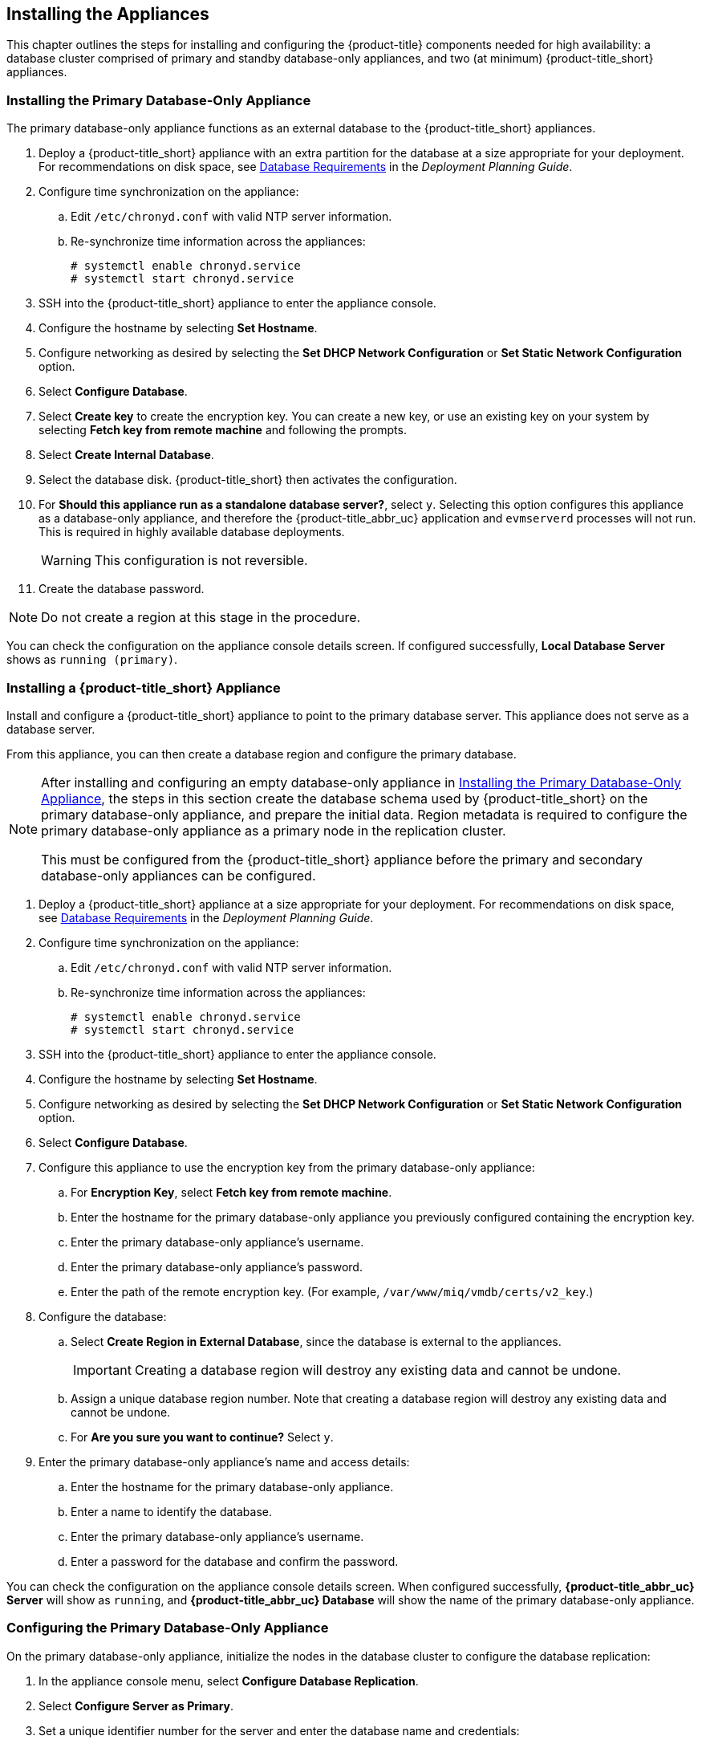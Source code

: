 [[installation]]
== Installing the Appliances

This chapter outlines the steps for installing and configuring the {product-title} components needed for high availability: a database cluster comprised of primary and standby database-only appliances, and two (at minimum) {product-title_short} appliances.

[[installation_primary_db]]
=== Installing the Primary Database-Only Appliance

The primary database-only appliance functions as an external database to the {product-title_short} appliances.

. Deploy a {product-title_short} appliance with an extra partition for the database at a size appropriate for your deployment. For recommendations on disk space, see https://access.redhat.com/documentation/en-us/red_hat_cloudforms/4.5/html/deployment_planning_guide/introduction#database-requirements[Database Requirements] in the _Deployment Planning Guide_.
. Configure time synchronization on the appliance:
.. Edit `/etc/chronyd.conf` with valid NTP server information.
.. Re-synchronize time information across the appliances:
+
------
# systemctl enable chronyd.service
# systemctl start chronyd.service
------
+
. SSH into the {product-title_short} appliance to enter the appliance console.
. Configure the hostname by selecting *Set Hostname*.
. Configure networking as desired by selecting the *Set DHCP Network Configuration* or *Set Static Network Configuration* option.
. Select *Configure Database*.
. Select *Create key* to create the encryption key. You can create a new key, or use an existing key on your system by selecting *Fetch key from remote machine* and following the prompts.
. Select *Create Internal Database*.
. Select the database disk. {product-title_short} then activates the configuration.
. For *Should this appliance run as a standalone database server?*, select `y`. Selecting this option configures this appliance as a database-only appliance, and therefore the {product-title_abbr_uc} application and `evmserverd` processes will not run. This is required in highly available database deployments.
+
[WARNING]
====
This configuration is not reversible.
====
+
. Create the database password.

[NOTE]
====
Do not create a region at this stage in the procedure.
====

You can check the configuration on the appliance console details screen. If configured successfully, *Local Database Server* shows as `running (primary)`.


[[installation_appliance]]
=== Installing a {product-title_short} Appliance

Install and configure a {product-title_short} appliance to point to the primary database server. This appliance does not serve as a database server. 

From this appliance, you can then create a database region and configure the primary database.

[NOTE]
====
After installing and configuring an empty database-only appliance in xref:installation_primary_db[], the steps in this section create the database schema used by {product-title_short} on the primary database-only appliance, and prepare the initial data. Region metadata is required to configure the primary database-only appliance as a primary node in the replication cluster. 

This must be configured from the {product-title_short} appliance before the primary and secondary database-only appliances can be configured.
====

. Deploy a {product-title_short} appliance at a size appropriate for your deployment. For recommendations on disk space, see https://access.redhat.com/documentation/en-us/red_hat_cloudforms/4.5/html/deployment_planning_guide/introduction#database-requirements[Database Requirements] in the _Deployment Planning Guide_.
. Configure time synchronization on the appliance:
.. Edit `/etc/chronyd.conf` with valid NTP server information.
.. Re-synchronize time information across the appliances:
+
------
# systemctl enable chronyd.service
# systemctl start chronyd.service
------
+
. SSH into the {product-title_short} appliance to enter the appliance console.
. Configure the hostname by selecting *Set Hostname*.
. Configure networking as desired by selecting the *Set DHCP Network Configuration* or *Set Static Network Configuration* option.
. Select *Configure Database*.
. Configure this appliance to use the encryption key from the primary database-only appliance:
.. For *Encryption Key*, select *Fetch key from remote machine*.
.. Enter the hostname for the primary database-only appliance you previously configured containing the encryption key.
.. Enter the primary database-only appliance's username.
.. Enter the primary database-only appliance's password.
.. Enter the path of the remote encryption key. (For example, `/var/www/miq/vmdb/certs/v2_key`.)
. Configure the database:
.. Select *Create Region in External Database*, since the database is external to the appliances.
+
[IMPORTANT]
====
Creating a database region will destroy any existing data and cannot be undone.
====
+
.. Assign a unique database region number. Note that creating a database region will destroy any existing data and cannot be undone.
.. For *Are you sure you want to continue?* Select `y`.
. Enter the primary database-only appliance's name and access details:
.. Enter the hostname for the primary database-only appliance.
.. Enter a name to identify the database.
.. Enter the primary database-only appliance's username.
.. Enter a password for the database and confirm the password.

You can check the configuration on the appliance console details screen. When configured successfully, *{product-title_abbr_uc} Server* will show as `running`, and *{product-title_abbr_uc} Database* will show the name of the primary database-only appliance.


[[configuring_primary_db]]
=== Configuring the Primary Database-Only Appliance

On the primary database-only appliance, initialize the nodes in the database cluster to configure the database replication:

. In the appliance console menu, select *Configure Database Replication*. 
. Select *Configure Server as Primary*.
. Set a unique identifier number for the server and enter the database name and credentials:
.. Select a number to uniquely identify the node in the replication cluster.
.. Enter the cluster database name.
.. Enter the cluster database username.
.. Enter the cluster database password and confirm the password.
.. Enter the primary database-only appliance hostname or IP address.
+
[NOTE]
====
The hostname must be visible to all appliances that communicate with this database, including the {product-title_short} appliances and any global region databases.
====
+
.. Confirm that the replication server configuration details are correct, and select `y` to apply the configuration.





[[installation_standby_db]]
=== Installing the Standby Database-Only Appliance

The standby database-only appliance is a copy of the primary database-only appliance and takes over the role of primary database in case of failure.

. Deploy a {product-title_short} appliance with an extra partition for the database that is the same size as the primary database-only appliance, as it will contain the same data. For recommendations on disk space, see https://access.redhat.com/documentation/en-us/red_hat_cloudforms/4.5/html/deployment_planning_guide/introduction#database-requirements[Database Requirements] in the _Deployment Planning Guide_.
. Configure time synchronization on the appliance:
.. Edit `/etc/chronyd.conf` with valid NTP server information.
.. Re-synchronize time information across the appliances:
+
------
# systemctl enable chronyd.service
# systemctl start chronyd.service
------
+
. SSH into the {product-title_short} appliance to enter the appliance console.
. Configure the hostname by selecting *Set Hostname*.
. Configure networking as desired by selecting the *Set DHCP Network Configuration* or *Set Static Network Configuration* option.


[[configuring_standby_db]]
=== Configuring the Standby Database-Only Appliance

The steps to configure the standby database-only appliance are similar to that of the primary database-only appliance, in that they prepare the appliance to be database-only, but as the standby.

[NOTE]
====
The current {product-title_short} version contains a known limitation when configuring a dedicated database disk from the appliance console menu.

To work around this, create and mount the dedicated database partition manually with the same information from the primary database, before configuring the standby database-only appliance as below.
See https://bugzilla.redhat.com/show_bug.cgi?id=1412940 for more information.
====

On the standby database-only appliance, configure the following:

. In the appliance console menu, select *Configure Database Replication*. 
. Select *Configure Server as Standby*.
. Select the database disk. {product-title_short} then activates the configuration.
. Set a unique identifier number for the standby server and enter the database name and credentials:
.. Select a number to uniquely identify the node in the replication cluster.
.. Enter the cluster database name.
.. Enter the cluster database username.
.. Enter the cluster database password.
.. Enter the primary database-only appliance hostname or IP address.
.. Enter the standby database-only appliance hostname or IP address.
+
[NOTE]
====
The hostname must be visible to all appliances that communicate with this database, including the engine appliances and any global region databases.
====
+
.. Select `y` to configure the replication manager for automatic failover.
.. Confirm that the replication standby server configuration details are correct, and select `y` to apply the configuration.

The standby server will then run an initial synchronization with the primary database, and start locally in standby mode.

Verify the configuration on the appliance console details screen for the standby server. When configured successfully, *Local Database Server* shows as `running (standby)`. 


[[installation_appliances_addl]]
=== Installing Additional {product-title_short} Appliances

Install a second virtual machine with a {product-title_short} appliance and any additional appliances in the region using the following steps:


. Deploy a {product-title_short} appliance at a size appropriate for your deployment. For recommendations on disk space, see https://access.redhat.com/documentation/en-us/red_hat_cloudforms/4.5/html/deployment_planning_guide/introduction#database-requirements[Database Requirements] in the _Deployment Planning Guide_.
. Configure time synchronization on the appliance:
.. Edit `/etc/chronyd.conf` with valid NTP server information.
.. Re-synchronize time information across the appliances:
+
------
# systemctl enable chronyd.service
# systemctl start chronyd.service
------
+
. SSH into the {product-title_short} appliance to enter the appliance console.
. Configure the hostname by selecting *Set Hostname*.
. Configure networking as desired by selecting the *Set DHCP Network Configuration* or *Set Static Network Configuration* option.
. Select *Configure Database*.
. Configure this appliance to use the encryption key from the primary database-only appliance:
.. For *Encryption Key*, select *Fetch key from remote machine*.
.. Enter the hostname for the primary database-only appliance you previously configured containing the encryption key.
.. Enter the primary database-only appliance's username.
.. Enter the primary database-only appliance's password.
.. Enter the path of the remote encryption key. (For example, `/var/www/miq/vmdb/certs/v2_key`.)
.. Select *Join Region in External Database* from the appliance console menu.
. Enter the primary database-only appliance's name and access details:
.. Enter the hostname for the primary database-only appliance.
.. Enter a name to identify the database.
.. Enter the primary database-only appliance's username.
.. Enter a password for the database and confirm the password.



